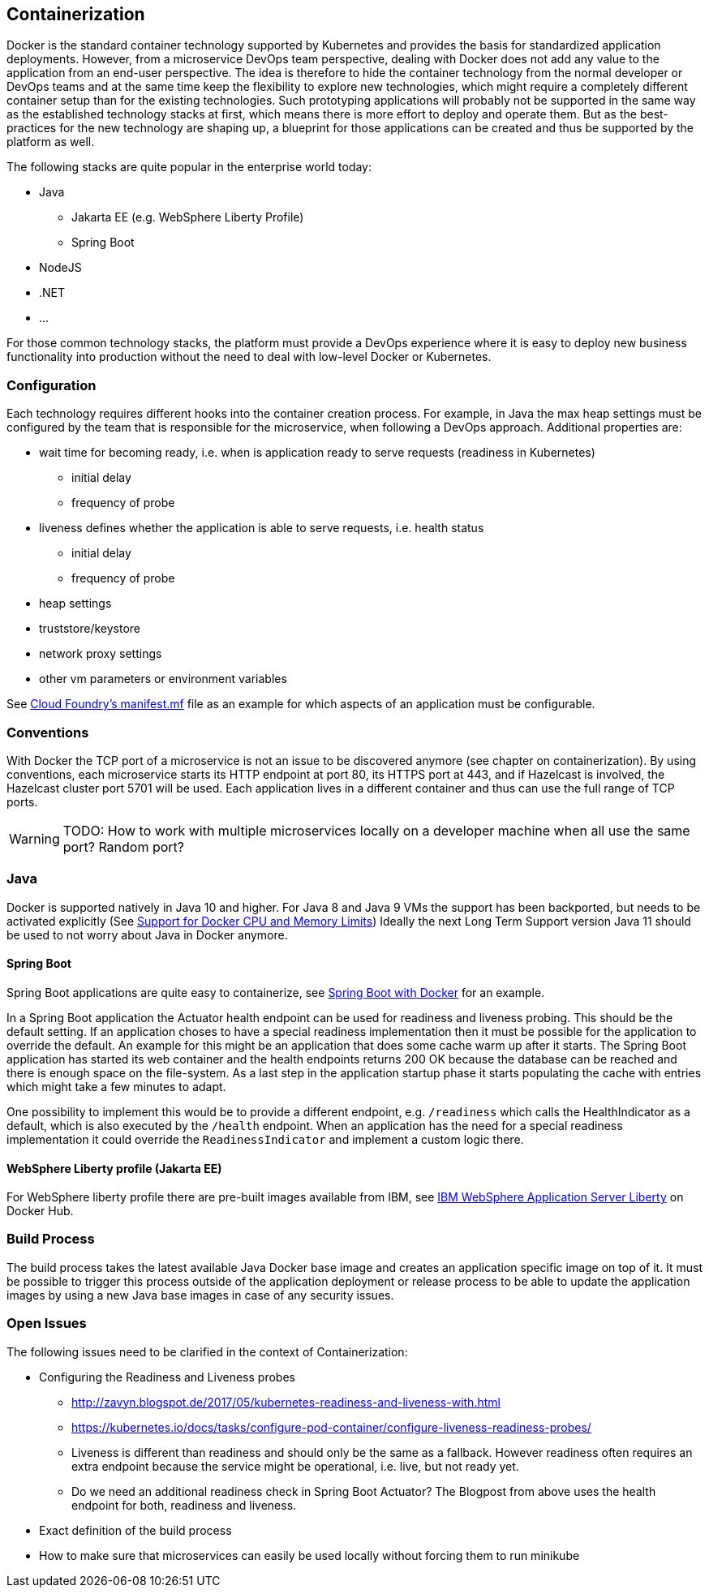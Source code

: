 == Containerization ==
Docker is the standard container technology supported by Kubernetes and provides the basis for standardized
application deployments.
However, from a microservice DevOps team perspective, dealing with Docker does not add any value to the
application from an end-user perspective. The idea is therefore to hide the container technology from the normal
developer or DevOps teams and at the same time keep the flexibility to explore new technologies, which might
require a completely different container setup than for the existing technologies. Such prototyping applications
will probably not be supported in the same way as the established technology stacks at first, which means there
is more effort to deploy and operate them. But as the best-practices for the new technology are shaping up, a
blueprint for those applications can be created and thus be supported by the platform as well.

The following stacks are quite popular in the enterprise world today:

* Java
** Jakarta EE (e.g. WebSphere Liberty Profile)
** Spring Boot
* NodeJS
* .NET
* ...

For those common technology stacks, the platform must provide a DevOps experience where it is easy to deploy new
business functionality into production without the need to deal with low-level Docker or Kubernetes.


=== Configuration ===
Each technology requires different hooks into the container creation process. For example, in Java the max heap
settings must be configured by the team that is responsible for the microservice, when following a DevOps approach.
Additional properties are:

* wait time for becoming ready, i.e. when is application ready to serve requests (readiness in Kubernetes)
** initial delay
** frequency of probe
* liveness defines whether the application is able to serve requests, i.e. health status
** initial delay
** frequency of probe
* heap settings
* truststore/keystore
* network proxy settings
* other vm parameters or environment variables

See https://docs.cloudfoundry.org/devguide/deploy-apps/manifest.html[Cloud Foundry's manifest.mf]
file as an example for which aspects of an application must be configurable.


=== Conventions ===
With Docker the TCP port of a microservice is not an issue to be discovered anymore (see chapter on containerization).
By using conventions, each microservice starts its HTTP endpoint at port 80, its HTTPS port at 443, and if
Hazelcast is involved, the Hazelcast cluster port 5701 will be used. Each application lives in a different
container and thus can use the full range of TCP ports.

WARNING: TODO: How to work with multiple microservices locally on a developer machine when all use the same port?
Random port?


=== Java ===
Docker is supported natively in Java 10 and higher. For Java 8 and Java 9 VMs the support has been backported, but
needs to be activated explicitly (See https://blogs.oracle.com/java-platform-group/java-se-support-for-docker-cpu-and-memory-limits[Support for Docker CPU and Memory Limits])
Ideally the next Long Term Support version Java 11 should be used to not worry about Java in Docker anymore.


==== Spring Boot ====
Spring Boot applications are quite easy to containerize, see https://spring.io/guides/gs/spring-boot-docker/[Spring Boot with Docker]
for an example.

In a Spring Boot application the Actuator health endpoint can be used for readiness and liveness probing. This
should be the default setting. If an application choses to have a special readiness implementation then it must be
possible for the application to override the default. An example for this might be an application that does
some cache warm up after it starts. The Spring Boot application has started its web container and the health
endpoints returns 200 OK because the database can be reached and there is enough space on the file-system.
As a last step in the application startup phase it starts populating the cache with entries which might take a
few minutes to adapt.

One possibility to implement this would be to provide a different endpoint, e.g. `/readiness` which calls the
HealthIndicator as a default, which is also executed by the `/health` endpoint. When an application has the need for
a special readiness implementation it could override the `ReadinessIndicator` and implement a custom logic there.


==== WebSphere Liberty profile (Jakarta EE) ====
For WebSphere liberty profile there are pre-built images available from IBM, see
https://store.docker.com/images/websphere-liberty[IBM WebSphere Application Server Liberty] on Docker Hub.


=== Build Process ===
The build process takes the latest available Java Docker base image and creates an application specific image
on top of it. It must be possible to trigger this process outside of the application deployment or release process to
be able to update the application images by using a new Java base images in case of any security issues.


=== Open Issues ===
The following issues need to be clarified in the context of Containerization:

*  Configuring the Readiness and Liveness probes
** http://zavyn.blogspot.de/2017/05/kubernetes-readiness-and-liveness-with.html
** https://kubernetes.io/docs/tasks/configure-pod-container/configure-liveness-readiness-probes/
** Liveness is different than readiness and should only be the same as a fallback. However readiness often requires an
extra endpoint because the service might be operational, i.e. live, but not ready yet.
** Do we need an additional readiness check in Spring Boot Actuator? The Blogpost from above uses the health endpoint
for both, readiness and liveness.
* Exact definition of the build process
* How to make sure that microservices can easily be used locally without forcing them to run minikube
